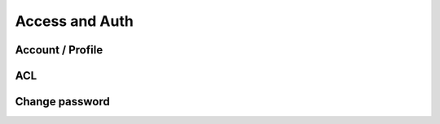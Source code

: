 Access and Auth
====================

Account / Profile
-----------------

ACL
---

Change password
---------------